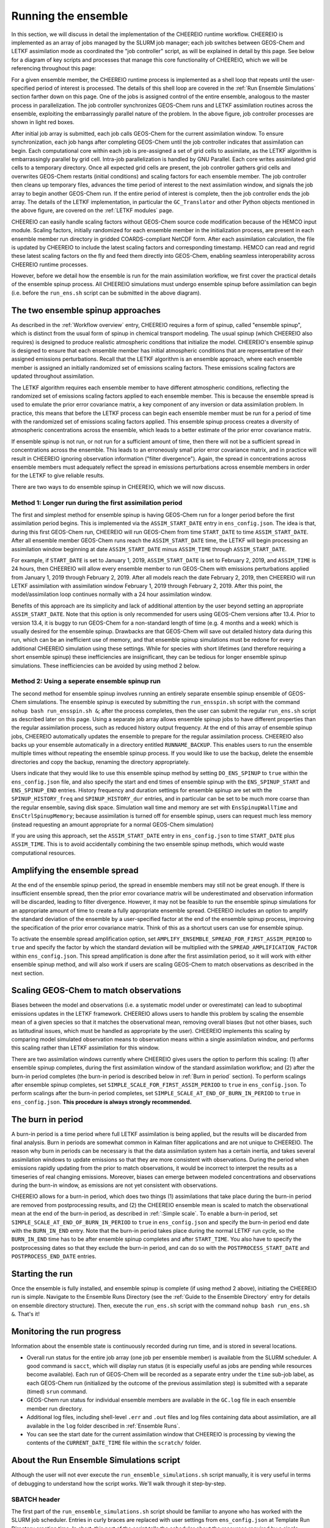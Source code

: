 .. _Run the ensemble:

Running the ensemble
==========

In this section, we will discuss in detail the implementation of the CHEEREIO runtime workflow. CHEEREIO is implemented as an array of jobs managed by the SLURM job manager; each job switches between GEOS-Chem and LETKF assimilation mode as coordinated the "job controller" script, as will be explained in detail by this page. See below for a diagram of key scripts and processes that manage this core functionality of CHEEREIO, which we will be referencing throughout this page:

.. image:: runtime_detail.png
  :width: 600
  :alt: Figure showing the CHEEREIO runtime workflow process. 

For a given ensemble member, the CHEEREIO runtime process is implemented as a shell loop that repeats until the user-specified period of interest is processed. The details of this shell loop are covered in the :ref:`Run Ensemble Simulations` section farther down on this page. One of the jobs is assigned control of the entire ensemble, analogous to the master process in parallelization. The job controller synchronizes GEOS-Chem runs and LETKF assimilation routines across the ensemble, exploiting the embarrassingly parallel nature of the problem. In the above figure, job controller processes are shown in light red boxes.

After initial job array is submitted, each job calls GEOS-Chem for the current assimilation window. To ensure synchronization, each job hangs after completing GEOS-Chem until the job controller indicates that assimilation can begin. Each computational core within each job is pre-assigned a set of grid cells to assimilate, as the LETKF algorithm is embarrassingly parallel by grid cell. Intra-job parallelization is handled by GNU Parallel. Each core writes assimilated grid cells to a temporary directory. Once all expected grid cells are present, the job controller gathers grid cells and overwrites GEOS-Chem restarts (initial conditions) and scaling factors for each ensemble member. The job controller then cleans up temporary files, advances the time period of interest to the next assimilation window, and signals the job array to begin another GEOS-Chem run. If the entire period of interest is complete, then the job controller ends the job array. The details of the LETKF implementation, in particular the ``GC_Translator`` and other Python objects mentioned in the above figure, are covered on the :ref:`LETKF modules` page. 

CHEEREIO can easily handle scaling factors without GEOS-Chem source code modification because of the HEMCO input module. Scaling factors, initially randomized for each ensemble member in the initialization process, are present in each ensemble member run directory in gridded COARDS-compliant NetCDF form. After each assimilation calculation, the file is updated by CHEEREIO to include the latest scaling factors and corresponding timestamp. HEMCO can read and regrid these latest scaling factors on the fly and feed them directly into GEOS-Chem, enabling seamless interoperability across CHEEREIO runtime processes.

However, before we detail how the ensemble is run for the main assimilation workflow, we first cover the practical details of the ensemble spinup process. All CHEEREIO simulations must undergo ensemble spinup before assimilation can begin (i.e. before the ``run_ens.sh`` script can be submitted in the above diagram).

.. _Run Ensemble Spinup Simulations:

The two ensemble spinup approaches
-------------

As described in the :ref:`Workflow overview` entry, CHEEREIO requires a form of spinup, called "ensemble spinup", which is distinct from the usual form of spinup in chemical transport modeling. The usual spinup (which CHEEREIO also requires) is designed to produce realistic atmospheric conditions that initialize the model. CHEEREIO's ensemble spinup is designed to ensure that each ensemble member has initial atmospheric conditions that are representative of their assigned emissions perturbations. Recall that the LETKF algorithm is an ensemble approach, where each ensemble member is assigned an initially randomized set of emissions scaling factors. These emissions scaling factors are updated throughout assimilation.

The LETKF algorithm requires each ensemble member to have different atmospheric conditions, reflecting the randomized set of emissions scaling factors applied to each ensemble member. This is because the ensemble spread is used to emulate the prior error covariance matrix, a key component of any inversion or data assimilation problem. In practice, this means that before the LETKF process can begin each ensemble member must be run for a period of time with the randomized set of emissions scaling factors applied. This ensemble spinup process creates a diversity of atmospheric concentrations across the ensemble, which leads to a better estimate of the prior error covariance matrix. 

If ensemble spinup is not run, or not run for a sufficient amount of time, then there will not be a sufficient spread in concentrations across the ensemble. This leads to an erroneously small prior error covariance matrix, and in practice will result in CHEEREIO ignoring observation information ("filter divergence"). Again, the spread in concentrations across ensemble members must adequately reflect the spread in emissions perturbations across ensemble members in order for the LETKF to give reliable results. 

There are two ways to do ensemble spinup in CHEEREIO, which we will now discuss.

Method 1: Longer run during the first assimilation period
~~~~~~~~~~~~~

The first and simplest method for ensemble spinup is having GEOS-Chem run for a longer period before the first assimilation period begins. This is implemented via the ``ASSIM_START_DATE`` entry in ``ens_config.json``. The idea is that, during this first GEOS-Chem run, CHEEREIO will run GEOS-Chem from time ``START_DATE`` to time ``ASSIM_START_DATE``. After all ensemble member GEOS-Chem runs reach the ``ASSIM_START_DATE`` time, the LETKF will begin processing an assimilation window beginning at date ``ASSIM_START_DATE`` minus ``ASSIM_TIME`` through ``ASSIM_START_DATE``. 

For example, if ``START_DATE`` is set to January 1, 2019, ``ASSIM_START_DATE`` is set to February 2, 2019, and ``ASSIM_TIME`` is 24 hours, then CHEEREIO will allow every ensemble member to run GEOS-Chem with emissions perturbations applied from January 1, 2019 through February 2, 2019. After all models reach the date February 2, 2019, then CHEEREIO will run LETKF assimilation with assimilation window February 1, 2019 through February 2, 2019. After this point, the model/assimilation loop continues normally with a 24 hour assimilation window. 

Benefits of this approach are its simplicity and lack of additional attention by the user beyond setting an appropriate ``ASSIM_START_DATE``. Note that this option is only recommended for users using GEOS-Chem versions after 13.4. Prior to version 13.4, it is buggy to run GEOS-Chem for a non-standard length of time (e.g. 4 months and a week) which is usually desired for the ensemble spinup. Drawbacks are that GEOS-Chem will save out detailed history data during this run, which can be an inefficient use of memory, and that ensemble spinup simulations must be redone for every additional CHEEREIO simulation using these settings. While for species with short lifetimes (and therefore requiring a short ensemble spinup) these inefficiencies are  insignificant, they can be tedious for longer ensemble spinup simulations.  These inefficiencies can be avoided by using method 2 below.

Method 2: Using a seperate ensemble spinup run
~~~~~~~~~~~~~

The second method for ensemble spinup involves running an entirely separate ensemble spinup ensemble of GEOS-Chem simulations. The ensemble spinup is executed by submitting the ``run_ensspin.sh`` script with the command ``nohup bash run_ensspin.sh &``; after the process completes, then the user can submit the regular ``run_ens.sh`` script as described later on this page. Using a separate job array allows ensemble spinup jobs to have different properties than the regular assimilation process, such as reduced history output frequency. At the end of this array of ensemble spinup jobs, CHEEREIO automatically updates the ensemble to prepare for the regular assimilation process. CHEEREIO also backs up your ensemble automatically in a directory entitled ``RUNNAME_BACKUP``. This enables users to run the ensemble multiple times without repeating the ensemble spinup process. If you would like to use the backup, delete the ensemble directories and copy the backup, renaming the directory appropriately.

Users indicate that they would like to use this ensemble spinup method by setting ``DO_ENS_SPINUP`` to ``true`` within the ``ens_config.json`` file, and also specify the start and end times of ensemble spinup with the ``ENS_SPINUP_START`` and ``ENS_SPINUP_END`` entries. History frequency and duration settings for ensemble spinup are set with the ``SPINUP_HISTORY_freq`` and ``SPINUP_HISTORY_dur`` entries, and in particular can be set to be much more coarse than the regular ensemble, saving disk space. Simulation wall time and memory are set with ``EnsSpinupWallTime`` and ``EnsCtrlSpinupMemory``; because assimilation is turned off for ensemble spinup, users can request much less memory (instead requesting an amount appropriate for a normal GEOS-Chem simulation)

If you are using this approach, set the ``ASSIM_START_DATE`` entry in ``ens_config.json`` to time ``START_DATE`` plus ``ASSIM_TIME``. This is to avoid accidentally combining the two ensemble spinup methods, which would waste computational resources.

.. _Spread amplification:

Amplifying the ensemble spread 
-------------

At the end of the ensemble spinup period, the spread in ensemble members may still not be great enough. If there is insufficient ensemble spread, then the prior error covariance matrix will be underestimated and observation information will be discarded, leading to filter divergence. However, it may not be feasible to run the ensemble spinup simulations for an appropriate amount of time to create a fully appropriate ensemble spread. CHEEREIO includes an option to amplify the standard deviation of the ensemble by a user-specified factor at the end of the ensemble spinup process, improving the specification of the prior error covariance matrix. Think of this as a shortcut users can use for ensemble spinup.

To activate the ensemble spread amplification option, set ``AMPLIFY_ENSEMBLE_SPREAD_FOR_FIRST_ASSIM_PERIOD`` to ``true`` and specify the factor by which the standard deviation will be multiplied with the ``SPREAD_AMPLIFICATION_FACTOR`` within ``ens_config.json``. This spread amplification is done after the first assimilation period, so it will work with either ensemble spinup method, and will also work if users are scaling GEOS-Chem to match observations as described in the next section.

.. _Simple scale:

Scaling GEOS-Chem to match observations 
-------------

Biases between the model and observations (i.e. a systematic model under or overestimate) can lead to suboptimal emissions updates in the LETKF framework. CHEEREIO allows users to handle this problem by scaling the ensemble mean of a given species so that it matches the observational mean, removing overall biases (but not other biases, such as latitudinal issues, which must be handled as appropriate by the user). CHEEREIO implements this scaling by comparing model simulated observation means to observation means within a single assimilation window, and performs this scaling rather than LETKF assimilation for this window. 

There are two assimilation windows currently where CHEEREIO gives users the option to perform this scaling: (1) after ensemble spinup completes, during the first assimilation window of the standard assimilation workflow; and (2) after the burn-in period completes (the burn-in period is described below in :ref:`Burn in period` section). To perform scalings after ensemble spinup completes, set ``SIMPLE_SCALE_FOR_FIRST_ASSIM_PERIOD`` to ``true`` in ``ens_config.json``. To perform scalings after the burn-in period completes, set ``SIMPLE_SCALE_AT_END_OF_BURN_IN_PERIOD`` to ``true`` in ``ens_config.json``. **This procedure is always strongly recommended.**  

.. _Burn in period:

The burn in period
-------------

A burn-in period is a time period where full LETKF assimilation is being applied, but the results will be discarded from final analysis. Burn in periods are somewhat common in Kalman filter applications and are not unique to CHEEREIO. The reason why burn in periods can be necessary is that the data assimilation system has a certain inertia, and takes several assimilation windows to update emissions so that they are more consistent with observations. During the period when emissions rapidly updating from the prior to match observations, it would be incorrect to interpret the results as a timeseries of real changing emissions. Moreover, biases can emerge between modeled concentrations and observations during the burn-in window, as emissions are not yet consistent with observations. 

CHEEREIO allows for a burn-in period, which does two things (1) assimilations that take place during the burn-in period are removed from postprocessing results, and (2) the CHEEREIO ensemble mean is scaled to match the observational mean at the end of the burn-in period, as described in :ref:`:Simple scale`. To enable a burn-in period, set ``SIMPLE_SCALE_AT_END_OF_BURN_IN_PERIOD`` to ``true`` in ``ens_config.json`` and specify the burn-in period end date with the ``BURN_IN_END`` entry. Note that the burn-in period takes place during the normal LETKF run cycle, so the ``BURN_IN_END`` time has to be after ensemble spinup completes and after ``START_TIME``. You also have to specify the postprocessing dates so that they exclude the burn-in period, and can do so with the ``POSTPROCESS_START_DATE`` and ``POSTPROCESS_END_DATE`` entries. 

Starting the run
-------------

Once the ensemble is fully installed, and  ensemble spinup is complete (if using method 2 above), initiating the CHEEREIO run is simple. Navigate to the Ensemble Runs Directory (see the :ref:`Guide to the Ensemble Directory` entry for details on ensemble directory structure). Then, execute the ``run_ens.sh`` script with the command ``nohup bash run_ens.sh &``. That's it!

Monitoring the run progress
-------------

Information about the ensemble state is continuously recorded during run time, and is stored in several locations.

* Overall run status for the entire job array (one job per ensemble member) is available from the SLURM scheduler. A good command is ``sacct``, which will display run status (it is especially useful as jobs are pending while resources become available). Each run of GEOS-Chem will be recorded as a separate entry under the ``time`` sub-job label, as each GEOS-Chem run (initialized by the outcome of the previous assimilation step) is submitted with a separate (timed) ``srun`` command. 
* GEOS-Chem run status for individual ensemble members are available in the ``GC.log`` file in each ensemble member run directory.
* Additional log files, including shell-level ``.err`` and ``.out`` files and log files containing data about assimilation, are all available in the ``log`` folder described in :ref:`Ensemble Runs`.
* You can see the start date for the current assimilation window that CHEEREIO is processing by viewing the contents of the ``CURRENT_DATE_TIME`` file within the ``scratch/`` folder. 

.. _Run Ensemble Simulations:

About the Run Ensemble Simulations script
-------------

Although the user will not ever execute the ``run_ensemble_simulations.sh`` script manually, it is very useful in terms of debugging to understand how the script works. We'll walk through it step-by-step.

SBATCH header
~~~~~~~~~~~~~

The first part of the ``run_ensemble_simulations.sh`` script should be familiar to anyone who has worked with the SLURM job scheduler. Entries in curly braces are replaced with user settings from ``ens_config.json`` at Template Run Directory creation time. In short, this part of the script tells the scheduler about the resources required by a single ensemble member, what partition the job should use, and names two files to store shell-level output.  

.. code-block:: bash

	#!/bin/bash

	#SBATCH -J {RunName}
	#SBATCH -c {NumCores}
	#SBATCH -N 1
	#SBATCH -p {Partition}
	#SBATCH --mem {Memory}
	#SBATCH -t {WallTime}
	#SBATCH -o logs/ensemble_slurm_%j.out    # File to which STDOUT will be written, %j inserts jobid       
	#SBATCH -e logs/ensemble_slurm_%j.err    # File to which STDERR will be written, %j inserts jobid

One-time initializations
~~~~~~~~~~~~~

Before GEOS-Chem is run or assimilation can be calculated, a few global settings have to be handled for the ensemble member. First, the software environment must be configured correctly because CHEEREIO requires many modules that can conflict with one another. This is accomplished with the following lines, which (1) purge and load appropriate modules, and (2) configures Anaconda for the subshell that is running the job.

.. code-block:: bash

	#Source clean environment with compatible netcdf and compiler environments and packages like GNU parallel:
	source {ASSIM}/environments/cheereio.env #This is specific to the Harvard cluster; rewrite for yours
	eval "$(conda shell.bash hook)"

Next, a few global variables are set. A few key directories are stored in the variables ``$ENSDIR`` (the Ensemble Runs directory), ``$MY_PATH`` (path to the directory containing all CHEEREIO ensembles), and ``$RUN_NAME`` (the name of this ensemble). The latter two are grabbed from the ``ens_config.json`` file using the ``jq`` command, which allows shell scripts to access data stored in JSON format on the disk. The variable ``$x`` includes the ensemble member ID (ranging from 1 to the total number of ensemble members).  

.. code-block:: bash

	### Run directory
	ENSDIR=$(pwd -P)

	MY_PATH="$(jq -r ".MY_PATH" {ASSIM}/ens_config.json)"
	RUN_NAME="$(jq -r ".RUN_NAME" {ASSIM}/ens_config.json)"

	### Get current task ID
	x=${SLURM_ARRAY_TASK_ID}

	### Add zeros to the current task ID
	if [ $x -lt 10 ]; then
	  xstr="000${x}"
	elif [ $x -lt 100 ]; then
	  xstr="00${x}"
	elif [ $x -lt 1000 ]; then
	  xstr="0${x}"
	else
	  xstr="${x}"
	fi

Next, CHEEREIO initializes a few boolean flags so that it can track whether or not we are in one of two special assimilation windows. If we are in the first assimilation window (``firstrun=true``), as we are at this point in the run script, and the user indicates that we are scaling the ensemble mean to match the observational mean (``scalefirst=true``), then these tags indicate that CHEEREIO should follow the scaling process rather than the LETKF workflow at the appropriate time later in this script. Similarly, if we are in the first assimilation window after burn in completes, the boolean tags will trigger the scaling process. Finally, CHEEREIO also checks if the user indicates that we will amplify the ensemble spread during the first assimilation window.

.. code-block:: bash

	firstrun=true
	scalefirst="$(jq -r ".SIMPLE_SCALE_FOR_FIRST_ASSIM_PERIOD" {ASSIM}/ens_config.json)"
	trigger_burnin_scale=false
	scaleburnin="$(jq -r ".SIMPLE_SCALE_AT_END_OF_BURN_IN_PERIOD" {ASSIM}/ens_config.json)"
	amplifyspread="$(jq -r ".AMPLIFY_ENSEMBLE_SPREAD_FOR_FIRST_ASSIM_PERIOD" {ASSIM}/ens_config.json)"

After all these variables are set, then CHEEREIO navigates to the particular ensemble run directory it has been assigned and exports the proper number of OpenMP threads so that GEOS-Chem can exploit parallelization.

.. code-block:: bash
	
	### Run GEOS-Chem in the directory corresponding to the cluster Id
	cd  {RunName}_${xstr}

	# Set the proper # of threads for OpenMP
	# SLURM_CPUS_PER_TASK ensures this matches the number you set with NumCores in the ens_config file
	export OMP_NUM_THREADS={NumCores}

While loop part 1: Run GEOS-Chem
~~~~~~~~~~~~~

With global settings taken care of, we can now proceed to the while loop that repeatedly runs GEOS-Chem and assimilation routines until the entire ensemble is completed. The whole process starts off with the following while statement:

.. code-block:: bash

	#Run GC; hang until assimilation complete (later also will do assimilation).
	#This will loop until a file appears in scratch signalling assimilation is complete.
	while [ ! -f ${MY_PATH}/${RUN_NAME}/scratch/ENSEMBLE_COMPLETE ]; do

This means that the while loop will continue until a file named ``ENSEMBLE_COMPLETE`` appears in the Scratch folder. The first thing that happens in the while loop is that GEOS-Chem is submitted.

.. code-block:: bash

	# Run GEOS_Chem.  The "time" command will return CPU and wall times.
	# Stdout and stderr will be directed to the "GC.log" log file
	  srun -c $OMP_NUM_THREADS time -p ./gcclassic >> GC.log
	  wait

This runs GEOS-Chem for one assimilation period (often just 24 hours). The ``wait`` command means that the job will hang until the ``srun`` job managing GEOS-Chem is complete. When ``srun`` terminates, CHEEREIO looks at the last line of the ``GC.log`` file and checks if it indicates that GEOS-Chem terminated successfully.

.. code-block:: bash

	  taillog="$(tail -n 1 GC.log)"
	  #Check if GC finished.
	  if [[ "${taillog:0:1}" != "*" ]]; then
	    #This file's presence breaks loop loop
	    printf "GEOS-Chem in ensemble member ${xstr} did not complete successfully\n" > ${MY_PATH}/${RUN_NAME}/scratch/KILL_ENS 
	  fi
	    #If there is a problem, the KILL_ENS file will be produced. Break then
	  if [ -f ${MY_PATH}/${RUN_NAME}/scratch/KILL_ENS ]; then
	    break
	  fi

If GEOS-Chem fails, then the file ``KILL_ENS`` is created and stored in the Scratch directory. Other ensemble members will detect this file and terminate themselves as well, because the ensemble can only continue if all GEOS-Chem runs terminate successfully. However, if everything works, the ensemble member 1 takes on the role as the "job coordinator." This ensemble member checks every second if a restart with the appropriate time stamp is present in each ensemble run directory. If everything is present, then a file labeled ``ALL_RUNS_COMPLETE`` is created and stored in the Scratch directory and we can continue to the assimilation phase (as it breaks the until loop). The rest of the ensemble members just check for the ``KILL_ENS`` file repeatedly and terminate themselves if necessary.

.. code-block:: bash

	    #Ensemble member 1 handles checking. CD to core.
	    if [ $x -eq 1 ]; then
	      cd {ASSIM}/core
	    fi
	    #Hang until ALL_RUNS_COMPLETE found in scratch folder
	    until [ -f ${MY_PATH}/${RUN_NAME}/scratch/ALL_RUNS_COMPLETE ]
	    do
	      #If this is ensemble member 1, look for all restarts and flag if found. Otherwise do nothing.
	      if [ $x -eq 1 ]; then
	        bash check_for_all_restarts.sh #Check if restarts exist; if they do, create ALL_RUNS_COMPLETE.
	      fi
	      #If there is a problem, the KILL_ENS file will be produced. Break then
	      if [ -f ${MY_PATH}/${RUN_NAME}/scratch/KILL_ENS ]; then
	        break 2
	      fi
	      sleep 1
	    done

While loop part 2: Execute parallelized assimilation
~~~~~~~~~~~~~

With all GEOS-Chem runs completed successfully, we can now begin the assimilation process. All ensemble members navigate to the CHEEREIO code directory. Before the LETKF procedure begins, however, we have to see if we are in a special assimilation window which requires a different processing procedure. The ``trigger_burnin_scale`` variable will indicate that we are in the first assimilation window after burn in completes. The ``simplescale`` variable will be set to ``true`` if CHEEREIO is instructed to scale the ensemble mean to match the observational mean, and occurs if we are in either of the two time periods mentioned in the :ref:`Burn in period` entry. The ``doamplification`` variable is set to ``true`` if the user indicates that they would like to amplify ensemble spread after ensemble spinup completes, and we are in the appropriate time period. The ``simplescale`` and ``doamplification`` variables are passed to Python scripts later within this workflow, adjusting the CHEEREIO processes appropriately.  

.. code-block:: bash

	  #CD to core
	  cd {ASSIM}/core
	  #Check if we are in the first assimilation cycle after burn in completes
	  if [ -f ${MY_PATH}/${RUN_NAME}/scratch/BURN_IN_PERIOD_PROCESSED ] && [ ! -f ${MY_PATH}/${RUN_NAME}/scratch/BURN_IN_SCALING_COMPLETE ]; then
	    trigger_burnin_scale=true
	  else
	    trigger_burnin_scale=false
	  fi
	  #Check if we are doing a simple scale or a full assimilation
	  if [[ ("${firstrun}" = "true" && "${scalefirst}" = "true") || ("${trigger_burnin_scale}" = "true" && "${scaleburnin}" = "true") ]]; then
	    simplescale=true
	  else
	    simplescale=false
	  fi
	  #Check if we are amplifying concentration spreads
	  if [[ ("${firstrun}" = "true" && "${amplifyspread}" = "true") ]]; then
	    doamplification=true
	  else
	    doamplification=false
	  fi

Now we submit the ``par_assim.sh`` script via GNU Parallel, triggering the LETKF process.

.. code-block:: bash

	  #Use GNU parallel to submit parallel sruns, except nature
	  if [ $x -ne 0 ]; then
	    if [ {MaxPar} -eq 1 ]; then
	      bash par_assim.sh ${x} 1 ${simplescale} ${doamplification}
	    else
	      parallel -j {MaxPar} "bash par_assim.sh ${x} {1} ${simplescale} ${doamplification}" ::: {1..{MaxPar}}
	    fi 
	  fi

The GNU parallel line works as follows. Up to ``MaxPar`` jobs in a single ensemble member will run the command ``bash par_assim.sh ${x} {1} ${simplescale} ${doamplification}"`` simultaneously. The ``par_assim.sh`` takes four command line inputs: an ensemble ID number; a core ID number; and flags for whether we are doing simple scaling to match observations (rather than LETKF) and whether we will amplify the ensemble spread. The first and last two inputs are supplied by global settings, while the second is supplied by a special GNU Parallel substitution line. Each core will then compute the LETKF data assimilation for each of its assigned columns and save them in ``.npy`` format to the scratch directory. If ``MaxPar`` equals 1 then we can just submit the ``par_assim.sh`` script as a normal bash script.

While loop part 3: Clean-up and ensemble completion 
~~~~~~~~~~~~~

Once this parallelized assimilation is complete, a fair amount of clean up must be done before the entire while loop can repeat. Before CHEEREIO can update the NetCDFs containing restarts and scaling factors in each ensemble member run directory, we have to wait for all columns to be saved to the Scratch directory. The loop thus hangs until a file labeled ``ASSIMILATION_COMPLETE`` appears in the Scratch directory. While we hang, the script ``check_and_complete_assimilation.sh`` is run every second by ensemble member 1. If the number of ``*.npy`` files in scratch matches the expected number of columns, then ensemble member 1 will load all the columns in and update the relevant NetCDFs (and create the ``ASSIMILATION_COMPLETE`` file).

.. code-block:: bash

	  #Hang until assimilation completes or cleanup completes (in case things go too quickly)
	  until [ -f ${MY_PATH}/${RUN_NAME}/scratch/ASSIMILATION_COMPLETE ] || [ ! -f ${MY_PATH}/${RUN_NAME}/scratch/ALL_RUNS_COMPLETE ]; do
	    #If this is ensemble member 1, check if assimilation is complete; if it is, do the final overwrites.
	    if [ $x -eq 1 ]; then
	      bash check_and_complete_assimilation.sh ${simplescale}
	    fi
	    #If there is a problem, the KILL_ENS file will be produced. Break then
	    if [ -f ${MY_PATH}/${RUN_NAME}/scratch/KILL_ENS ]; then
	      break 2
	    fi
	    sleep 1
	  done

Next, we do our usual check for the ``KILL_ENS`` file, which will be generated if any of the CHEEREIO Python scripts fail. If everything works correctly, then ensemble member 1 runs the script ``cleanup.sh``. This clean-up script deletes flag files and column files particular to this assimilation run from the Scratch folder, updates internal state files with the new correct dates, and prepares the ``input.geos`` file in each ensemble member run directory so that we can correctly run GEOS-Chem for the next assimilation period. If this is the first run through the loop, special updates are applied to the HISTORY.rc files to change the frequency of output file creation (i.e. switching from ensemble spinup mode to assimilation mode).

.. code-block:: bash

  #If there is a problem, the KILL_ENS file will be produced. Break then
  if [ -f ${MY_PATH}/${RUN_NAME}/scratch/KILL_ENS ]; then
    break
  fi
  #If this is ensemble member 1, and this is the first run, switch to main assimilation mode with regular intervals.
  if [ $x -eq 1 ] && [ "${firstrun}" = true ]; then
    bash change_histrst_durfreq.sh
  fi
  #For all runs, switch off the first run marker.
  if [ "${firstrun}" = true ]; then
    firstrun=false
  fi
  #If this is ensemble member 1, execute cleanup. This is because we only want it to run once.
  if [ $x -eq 1 ]; then
    bash cleanup.sh #This also will break us out of this loop when assimilation complete.
  fi
  #Hang until cleanup complete, as determined by temp file deletion.
  until [ ! -f ${MY_PATH}/${RUN_NAME}/scratch/ASSIMILATION_COMPLETE ]; do
    #If there is a problem, the KILL_ENS file will be produced. Break then
    if [ -f ${MY_PATH}/${RUN_NAME}/scratch/KILL_ENS ]; then
      break 2
    fi
    sleep 1
  done
	  #CD back to run directory
	  cd ${ENSDIR}/{RunName}_${xstr}

	  #If there is a problem, the KILL_ENS file will be produced. Break then
	  if [ -f ${MY_PATH}/${RUN_NAME}/scratch/KILL_ENS ]; then
	    break
	  fi

	  #Everything cleaned up; we can head back to the beginning.
	done


If, after clean-up completes, our current date now exceeds the ensemble end date stored in the ``ens_config.json`` file, then the file ``ENSEMBLE_COMPLETE`` will appear in the Scratch directory and the while loop will terminate. However, the loop will also terminate if the ``KILL_ENS`` file is created due to a script failure. CHEEREIO picks the exit code for the job accordingly.

.. code-block:: bash

	#If there is a problem, the KILL_ENS file will be produced. Exit with code 1 in that case
	if [ -f ${MY_PATH}/${RUN_NAME}/scratch/KILL_ENS ]; then
	  exit 1
	else
	  exit 0
	fi



